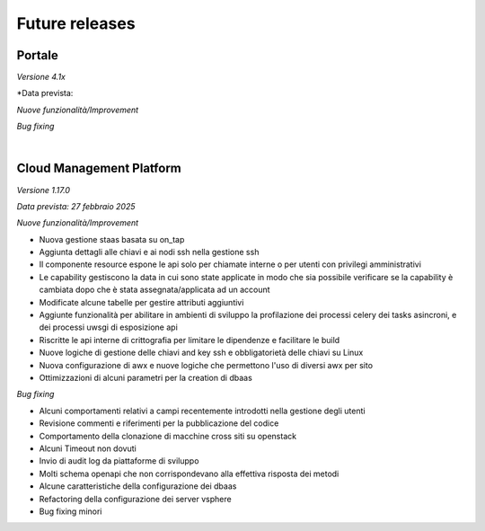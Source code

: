 
**Future releases**
===================

**Portale**
***********

*Versione 4.1x*

*Data prevista: 

*Nuove funzionalità/Improvement*

*Bug fixing*

|

**Cloud Management Platform**
*****************************

*Versione 1.17.0*

*Data prevista: 27 febbraio 2025*

*Nuove funzionalità/Improvement*

•  Nuova gestione staas basata su on_tap
•  Aggiunta dettagli alle chiavi e ai nodi ssh nella gestione ssh
•  Il componente resource espone le api solo per chiamate interne o per utenti con privilegi amministrativi
•  Le capability gestiscono la data in cui sono state applicate in modo che sia possibile verificare se la capability è cambiata dopo che è stata assegnata/applicata ad un account
•  Modificate alcune tabelle per gestire attributi aggiuntivi
•  Aggiunte funzionalità per abilitare in ambienti di sviluppo la profilazione dei processi celery dei tasks asincroni, e dei processi uwsgi di esposizione api
•  Riscritte le api interne di crittografia per limitare le dipendenze e facilitare le build
•  Nuove logiche di gestione delle chiavi and key ssh e obbligatorietà delle chiavi su Linux
•  Nuova configurazione di awx e nuove logiche che permettono l'uso di diversi awx per sito
•  Ottimizzazioni di alcuni parametri per la creation di dbaas


*Bug fixing*

•  Alcuni comportamenti relativi a campi recentemente introdotti nella gestione degli utenti
•  Revisione commenti e riferimenti per la pubblicazione del codice
•  Comportamento della clonazione di macchine cross siti su openstack
•  Alcuni Timeout non dovuti
•  Invio di audit log da piattaforme di sviluppo
•  Molti schema openapi che non corrispondevano alla effettiva risposta dei metodi
•  Alcune caratteristiche della configurazione dei dbaas
•  Refactoring della configurazione dei server vsphere
•  Bug fixing minori

